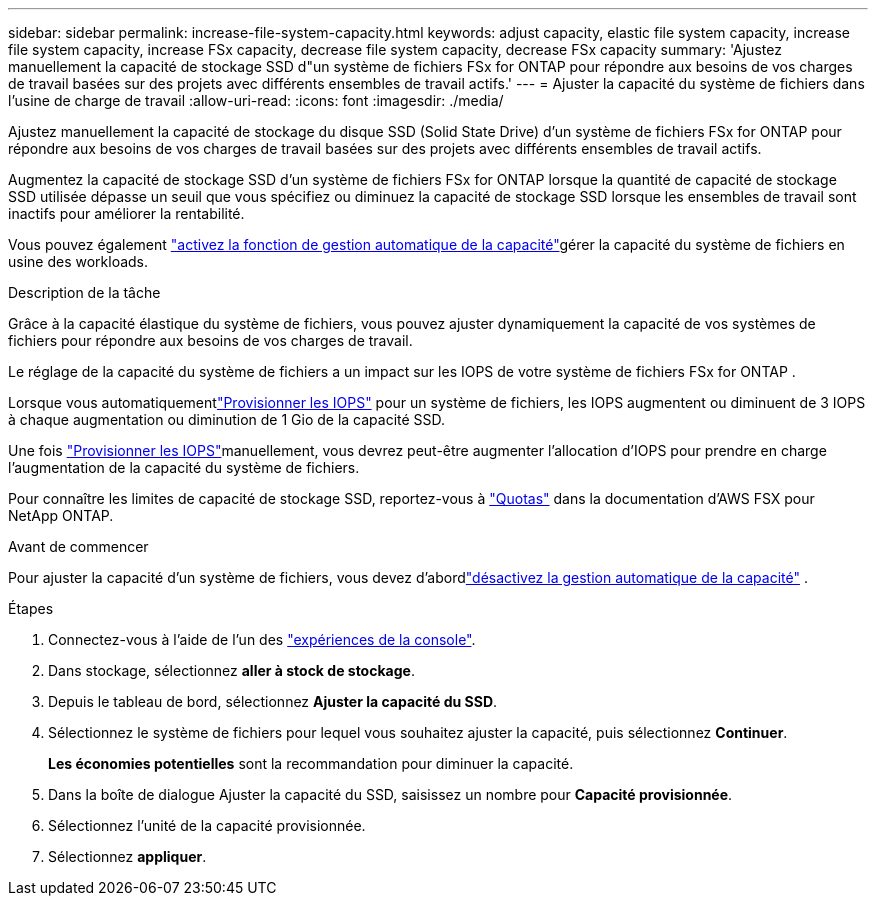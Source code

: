 ---
sidebar: sidebar 
permalink: increase-file-system-capacity.html 
keywords: adjust capacity, elastic file system capacity, increase file system capacity, increase FSx capacity, decrease file system capacity, decrease FSx capacity 
summary: 'Ajustez manuellement la capacité de stockage SSD d"un système de fichiers FSx for ONTAP pour répondre aux besoins de vos charges de travail basées sur des projets avec différents ensembles de travail actifs.' 
---
= Ajuster la capacité du système de fichiers dans l'usine de charge de travail
:allow-uri-read: 
:icons: font
:imagesdir: ./media/


[role="lead"]
Ajustez manuellement la capacité de stockage du disque SSD (Solid State Drive) d'un système de fichiers FSx for ONTAP pour répondre aux besoins de vos charges de travail basées sur des projets avec différents ensembles de travail actifs.

Augmentez la capacité de stockage SSD d'un système de fichiers FSx for ONTAP lorsque la quantité de capacité de stockage SSD utilisée dépasse un seuil que vous spécifiez ou diminuez la capacité de stockage SSD lorsque les ensembles de travail sont inactifs pour améliorer la rentabilité.

Vous pouvez également link:enable-auto-capacity-management.html["activez la fonction de gestion automatique de la capacité"]gérer la capacité du système de fichiers en usine des workloads.

.Description de la tâche
Grâce à la capacité élastique du système de fichiers, vous pouvez ajuster dynamiquement la capacité de vos systèmes de fichiers pour répondre aux besoins de vos charges de travail.

Le réglage de la capacité du système de fichiers a un impact sur les IOPS de votre système de fichiers FSx for ONTAP .

Lorsque vous automatiquementlink:provision-iops.html["Provisionner les IOPS"] pour un système de fichiers, les IOPS augmentent ou diminuent de 3 IOPS à chaque augmentation ou diminution de 1 Gio de la capacité SSD.

Une fois link:provision-iops.html["Provisionner les IOPS"]manuellement, vous devrez peut-être augmenter l'allocation d'IOPS pour prendre en charge l'augmentation de la capacité du système de fichiers.

Pour connaître les limites de capacité de stockage SSD, reportez-vous à link:https://docs.aws.amazon.com/fsx/latest/ONTAPGuide/limits.html["Quotas"^] dans la documentation d'AWS FSX pour NetApp ONTAP.

.Avant de commencer
Pour ajuster la capacité d'un système de fichiers, vous devez d'abordlink:enable-auto-capacity-management.html["désactivez la gestion automatique de la capacité"] .

.Étapes
. Connectez-vous à l'aide de l'un des link:https://docs.netapp.com/us-en/workload-setup-admin/console-experiences.html["expériences de la console"^].
. Dans stockage, sélectionnez *aller à stock de stockage*.
. Depuis le tableau de bord, sélectionnez *Ajuster la capacité du SSD*.
. Sélectionnez le système de fichiers pour lequel vous souhaitez ajuster la capacité, puis sélectionnez *Continuer*.
+
*Les économies potentielles* sont la recommandation pour diminuer la capacité.

. Dans la boîte de dialogue Ajuster la capacité du SSD, saisissez un nombre pour *Capacité provisionnée*.
. Sélectionnez l'unité de la capacité provisionnée.
. Sélectionnez *appliquer*.


